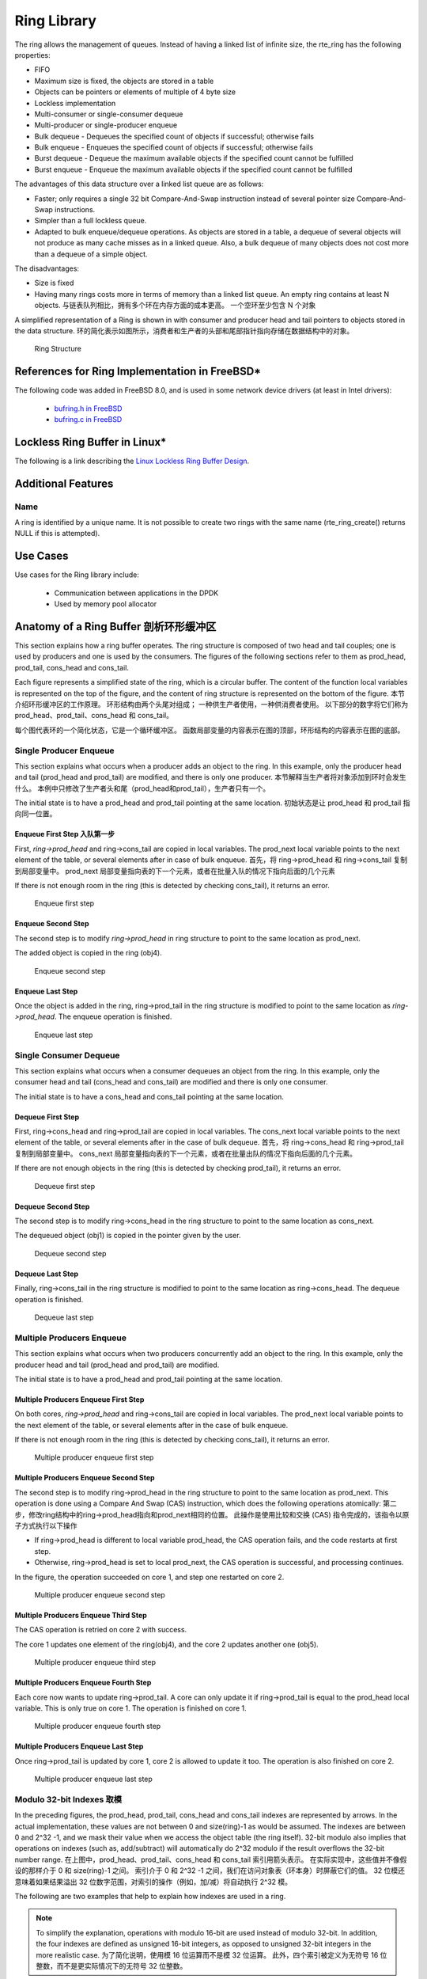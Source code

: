 ..  SPDX-License-Identifier: BSD-3-Clause
    Copyright(c) 2010-2014 Intel Corporation.

.. _Ring_Library:

Ring Library
============

The ring allows the management of queues.
Instead of having a linked list of infinite size, the rte_ring has the following properties:

*   FIFO

*   Maximum size is fixed, the objects are stored in a table

*   Objects can be pointers or elements of multiple of 4 byte size

*   Lockless implementation

*   Multi-consumer or single-consumer dequeue

*   Multi-producer or single-producer enqueue

*   Bulk dequeue - Dequeues the specified count of objects if successful; otherwise fails

*   Bulk enqueue - Enqueues the specified count of objects if successful; otherwise fails

*   Burst dequeue - Dequeue the maximum available objects if the specified count cannot be fulfilled

*   Burst enqueue - Enqueue the maximum available objects if the specified count cannot be fulfilled

The advantages of this data structure over a linked list queue are as follows:

*   Faster; only requires a single 32 bit Compare-And-Swap instruction instead of several pointer size Compare-And-Swap instructions.

*   Simpler than a full lockless queue.

*   Adapted to bulk enqueue/dequeue operations.
    As objects are stored in a table, a dequeue of several objects will not produce as many cache misses as in a linked queue.
    Also, a bulk dequeue of many objects does not cost more than a dequeue of a simple object.

The disadvantages:

*   Size is fixed

*   Having many rings costs more in terms of memory than a linked list queue. An empty ring contains at least N objects. 与链表队列相比，拥有多个环在内存方面的成本更高。 一个空环至少包含 N 个对象

A simplified representation of a Ring is shown in with consumer and producer head and tail pointers to objects stored in the data structure.
环的简化表示如图所示，消费者和生产者的头部和尾部指针指向存储在数据结构中的对象。

.. _figure_ring1:

.. figure:: img/ring1.*

   Ring Structure


References for Ring Implementation in FreeBSD*
----------------------------------------------

The following code was added in FreeBSD 8.0, and is used in some network device drivers (at least in Intel drivers):

    * `bufring.h in FreeBSD <http://svn.freebsd.org/viewvc/base/release/8.0.0/sys/sys/buf_ring.h?revision=199625&amp;view=markup>`_

    * `bufring.c in FreeBSD <http://svn.freebsd.org/viewvc/base/release/8.0.0/sys/kern/subr_bufring.c?revision=199625&amp;view=markup>`_

Lockless Ring Buffer in Linux*
------------------------------

The following is a link describing the `Linux Lockless Ring Buffer Design <http://lwn.net/Articles/340400/>`_.

Additional Features
-------------------

Name
~~~~

A ring is identified by a unique name.
It is not possible to create two rings with the same name (rte_ring_create() returns NULL if this is attempted).

Use Cases
---------

Use cases for the Ring library include:

    *  Communication between applications in the DPDK

    *  Used by memory pool allocator

Anatomy of a Ring Buffer 剖析环形缓冲区
------------------------

This section explains how a ring buffer operates.
The ring structure is composed of two head and tail couples; one is used by producers and one is used by the consumers.
The figures of the following sections refer to them as prod_head, prod_tail, cons_head and cons_tail.

Each figure represents a simplified state of the ring, which is a circular buffer.
The content of the function local variables is represented on the top of the figure,
and the content of ring structure is represented on the bottom of the figure.
本节介绍环形缓冲区的工作原理。 环形结构由两个头尾对组成； 一种供生产者使用，一种供消费者使用。 以下部分的数字将它们称为 prod_head、prod_tail、cons_head 和 cons_tail。

每个图代表环的一个简化状态，它是一个循环缓冲区。 函数局部变量的内容表示在图的顶部，环形结构的内容表示在图的底部。

Single Producer Enqueue
~~~~~~~~~~~~~~~~~~~~~~~

This section explains what occurs when a producer adds an object to the ring.
In this example, only the producer head and tail (prod_head and prod_tail) are modified,
and there is only one producer. 本节解释当生产者将对象添加到环时会发生什么。 本例中只修改了生产者头和尾（prod_head和prod_tail），生产者只有一个。

The initial state is to have a prod_head and prod_tail pointing at the same location. 初始状态是让 prod_head 和 prod_tail 指向同一位置。

Enqueue First Step 入队第一步
^^^^^^^^^^^^^^^^^^

First, *ring->prod_head* and ring->cons_tail are copied in local variables.
The prod_next local variable points to the next element of the table, or several elements after in case of bulk enqueue. 首先，将 ring->prod_head 和 ring->cons_tail 复制到局部变量中。 prod_next 局部变量指向表的下一个元素，或者在批量入队的情况下指向后面的几个元素

If there is not enough room in the ring (this is detected by checking cons_tail), it returns an error.


.. _figure_ring-enqueue1:

.. figure:: img/ring-enqueue1.*

   Enqueue first step


Enqueue Second Step
^^^^^^^^^^^^^^^^^^^

The second step is to modify *ring->prod_head* in ring structure to point to the same location as prod_next.

The added object is copied in the ring (obj4).


.. _figure_ring-enqueue2:

.. figure:: img/ring-enqueue2.*

   Enqueue second step


Enqueue Last Step
^^^^^^^^^^^^^^^^^

Once the object is added in the ring, ring->prod_tail in the ring structure is modified to point to the same location as *ring->prod_head*.
The enqueue operation is finished.


.. _figure_ring-enqueue3:

.. figure:: img/ring-enqueue3.*

   Enqueue last step


Single Consumer Dequeue
~~~~~~~~~~~~~~~~~~~~~~~

This section explains what occurs when a consumer dequeues an object from the ring.
In this example, only the consumer head and tail (cons_head and cons_tail) are modified and there is only one consumer.

The initial state is to have a cons_head and cons_tail pointing at the same location.

Dequeue First Step
^^^^^^^^^^^^^^^^^^

First, ring->cons_head and ring->prod_tail are copied in local variables.
The cons_next local variable points to the next element of the table, or several elements after in the case of bulk dequeue. 首先，将 ring->cons_head 和 ring->prod_tail 复制到局部变量中。 cons_next 局部变量指向表的下一个元素，或者在批量出队的情况下指向后面的几个元素。

If there are not enough objects in the ring (this is detected by checking prod_tail), it returns an error.


.. _figure_ring-dequeue1:

.. figure:: img/ring-dequeue1.*

   Dequeue first step


Dequeue Second Step
^^^^^^^^^^^^^^^^^^^

The second step is to modify ring->cons_head in the ring structure to point to the same location as cons_next.

The dequeued object (obj1) is copied in the pointer given by the user.


.. _figure_ring-dequeue2:

.. figure:: img/ring-dequeue2.*

   Dequeue second step


Dequeue Last Step
^^^^^^^^^^^^^^^^^

Finally, ring->cons_tail in the ring structure is modified to point to the same location as ring->cons_head.
The dequeue operation is finished.


.. _figure_ring-dequeue3:

.. figure:: img/ring-dequeue3.*

   Dequeue last step


Multiple Producers Enqueue
~~~~~~~~~~~~~~~~~~~~~~~~~~

This section explains what occurs when two producers concurrently add an object to the ring.
In this example, only the producer head and tail (prod_head and prod_tail) are modified.

The initial state is to have a prod_head and prod_tail pointing at the same location.

Multiple Producers Enqueue First Step
^^^^^^^^^^^^^^^^^^^^^^^^^^^^^^^^^^^^^

On both cores, *ring->prod_head* and ring->cons_tail are copied in local variables.
The prod_next local variable points to the next element of the table,
or several elements after in the case of bulk enqueue.

If there is not enough room in the ring (this is detected by checking cons_tail), it returns an error.


.. _figure_ring-mp-enqueue1:

.. figure:: img/ring-mp-enqueue1.*

   Multiple producer enqueue first step


Multiple Producers Enqueue Second Step
^^^^^^^^^^^^^^^^^^^^^^^^^^^^^^^^^^^^^^

The second step is to modify ring->prod_head in the ring structure to point to the same location as prod_next.
This operation is done using a Compare And Swap (CAS) instruction, which does the following operations atomically: 
第二步，修改ring结构中的ring->prod_head指向和prod_next相同的位置。 此操作是使用比较和交换 (CAS) 指令完成的，该指令以原子方式执行以下操作

*   If ring->prod_head is different to local variable prod_head,
    the CAS operation fails, and the code restarts at first step.

*   Otherwise, ring->prod_head is set to local prod_next,
    the CAS operation is successful, and processing continues.

In the figure, the operation succeeded on core 1, and step one restarted on core 2.


.. _figure_ring-mp-enqueue2:

.. figure:: img/ring-mp-enqueue2.*

   Multiple producer enqueue second step


Multiple Producers Enqueue Third Step
^^^^^^^^^^^^^^^^^^^^^^^^^^^^^^^^^^^^^

The CAS operation is retried on core 2 with success.

The core 1 updates one element of the ring(obj4), and the core 2 updates another one (obj5).


.. _figure_ring-mp-enqueue3:

.. figure:: img/ring-mp-enqueue3.*

   Multiple producer enqueue third step


Multiple Producers Enqueue Fourth Step
^^^^^^^^^^^^^^^^^^^^^^^^^^^^^^^^^^^^^^

Each core now wants to update ring->prod_tail.
A core can only update it if ring->prod_tail is equal to the prod_head local variable.
This is only true on core 1. The operation is finished on core 1.


.. _figure_ring-mp-enqueue4:

.. figure:: img/ring-mp-enqueue4.*

   Multiple producer enqueue fourth step


Multiple Producers Enqueue Last Step
^^^^^^^^^^^^^^^^^^^^^^^^^^^^^^^^^^^^

Once ring->prod_tail is updated by core 1, core 2 is allowed to update it too.
The operation is also finished on core 2.


.. _figure_ring-mp-enqueue5:

.. figure:: img/ring-mp-enqueue5.*

   Multiple producer enqueue last step


Modulo 32-bit Indexes 取模
~~~~~~~~~~~~~~~~~~~~~

In the preceding figures, the prod_head, prod_tail, cons_head and cons_tail indexes are represented by arrows.
In the actual implementation, these values are not between 0 and size(ring)-1 as would be assumed.
The indexes are between 0 and 2^32 -1, and we mask their value when we access the object table (the ring itself).
32-bit modulo also implies that operations on indexes (such as, add/subtract) will automatically do 2^32 modulo
if the result overflows the 32-bit number range.
在上图中，prod_head、prod_tail、cons_head 和 cons_tail 索引用箭头表示。 在实际实现中，这些值并不像假设的那样介于 0 和 size(ring)-1 之间。 索引介于 0 和 2^32 -1 之间，我们在访问对象表（环本身）时屏蔽它们的值。 32 位模还意味着如果结果溢出 32 位数字范围，对索引的操作（例如，加/减）将自动执行 2^32 模。

The following are two examples that help to explain how indexes are used in a ring.

.. note::

    To simplify the explanation, operations with modulo 16-bit are used instead of modulo 32-bit.
    In addition, the four indexes are defined as unsigned 16-bit integers,
    as opposed to unsigned 32-bit integers in the more realistic case.
    为了简化说明，使用模 16 位运算而不是模 32 位运算。 此外，四个索引被定义为无符号 16 位整数，而不是更实际情况下的无符号 32 位整数。


.. _figure_ring-modulo1:

.. figure:: img/ring-modulo1.*

   Modulo 32-bit indexes - Example 1


This ring contains 11000 entries.


.. _figure_ring-modulo2:

.. figure:: img/ring-modulo2.*

      Modulo 32-bit indexes - Example 2


This ring contains 12536 entries.

.. note::

    For ease of understanding, we use modulo 65536 operations in the above examples.
    In real execution cases, this is redundant for low efficiency, but is done automatically when the result overflows.
    为了便于理解，我们在上面的例子中使用了模65536运算。 在实际执行情况下，这是多余的，效率低下，但在结果溢出时自动完成。

The code always maintains a distance between producer and consumer between 0 and size(ring)-1.
Thanks to this property, we can do subtractions between 2 index values in a modulo-32bit base:
that's why the overflow of the indexes is not a problem.

At any time, entries and free_entries are between 0 and size(ring)-1,
even if only the first term of subtraction has overflowed:


.. code-block:: c

    uint32_t entries = (prod_tail - cons_head);
    uint32_t free_entries = (mask + cons_tail -prod_head);

Producer/consumer synchronization modes
---------------------------------------

rte_ring supports different synchronization modes for producers and consumers.
These modes can be specified at ring creation/init time via ``flags``
parameter.
That should help users to configure ring in the most suitable way for his
specific usage scenarios.
Currently supported modes:
rte_ring 支持生产者和消费者的不同同步模式。 这些模式可以在环创建/初始化时通过标志参数指定。 那应该可以帮助用户以最适合其特定使用场景的方式配置环。 目前支持的模式：

.. _Ring_Library_MPMC_Mode:

MP/MC (default one)
~~~~~~~~~~~~~~~~~~~

Multi-producer (/multi-consumer) mode. This is a default enqueue (/dequeue)
mode for the ring. In this mode multiple threads can enqueue (/dequeue)
objects to (/from) the ring. For 'classic' DPDK deployments (with one thread
per core) this is usually the most suitable and fastest synchronization mode.
As a well known limitation - it can perform quite pure on some overcommitted
scenarios.
多生产者（/多消费者）模式。 这是环的默认入队（/出队）模式。 在这种模式下，多个线程可以将对象入队（/出队）到（/从）环中。 对于“经典”DPDK 部署（每个内核一个线程），这通常是最合适和最快的同步模式。 作为一个众所周知的限制 - 它可以在一些过度使用的场景中表现得非常纯粹。

.. _Ring_Library_SPSC_Mode:

SP/SC
~~~~~
Single-producer (/single-consumer) mode. In this mode only one thread at a time
is allowed to enqueue (/dequeue) objects to (/from) the ring.

.. _Ring_Library_MT_RTS_Mode:

MP_RTS/MC_RTS
~~~~~~~~~~~~~

Multi-producer (/multi-consumer) with Relaxed Tail Sync (RTS) mode.
The main difference from the original MP/MC algorithm is that
tail value is increased not by every thread that finished enqueue/dequeue,
but only by the last one.
That allows threads to avoid spinning on ring tail value,
leaving actual tail value change to the last thread at a given instance.
That technique helps to avoid the Lock-Waiter-Preemption (LWP) problem on tail
update and improves average enqueue/dequeue times on overcommitted systems.
To achieve that RTS requires 2 64-bit CAS for each enqueue(/dequeue) operation:
one for head update, second for tail update.
In comparison the original MP/MC algorithm requires one 32-bit CAS
for head update and waiting/spinning on tail value.
具有 Relaxed Tail Sync (RTS) 模式的多生产者（/多消费者）。 与原始 MP/MC 算法的主要区别在于，tail 值不是由每个完成入队/出队的线程增加的，而是由最后一个线程增加的。 这允许线程避免在环尾值上自旋，将实际尾值更改留给给定实例的最后一个线程。 该技术有助于避免尾部更新时的 Lock-Waiter-Preemption (LWP) 问题，并改善过度使用系统的平均入队/出队时间。 为实现这一点，RTS 需要 2 个 64 位 CAS 用于每个入队（/出队）操作：一个用于头部更新，第二个用于尾部更新。 相比之下，原始 MP/MC 算法需要一个 32 位 CAS 来更新头部和等待/自旋尾部值。

.. _Ring_Library_MT_HTS_Mode:

MP_HTS/MC_HTS
~~~~~~~~~~~~~

Multi-producer (/multi-consumer) with Head/Tail Sync (HTS) mode.
In that mode enqueue/dequeue operation is fully serialized:
at any given moment only one enqueue/dequeue operation can proceed.
This is achieved by allowing a thread to proceed with changing ``head.value``
only when ``head.value == tail.value``.
Both head and tail values are updated atomically (as one 64-bit value).
To achieve that 64-bit CAS is used by head update routine.
That technique also avoids the Lock-Waiter-Preemption (LWP) problem on tail
update and helps to improve ring enqueue/dequeue behavior in overcommitted
scenarios. Another advantage of fully serialized producer/consumer -
it provides the ability to implement MT safe peek API for rte_ring.
具有头/尾同步 (HTS) 模式的多生产者（/多消费者）。 在那种模式下，入队/出队操作是完全序列化的：在任何给定时刻，只有一个入队/出队操作可以进行。 这是通过仅当 head.value == tail.value 时允许线程继续更改 head.value 来实现的。 head 和 tail 值都自动更新（作为一个 64 位值）。 为了实现 64 位 CAS，head 更新例程使用了它。 该技术还避免了尾部更新时的 Lock-Waiter-Preemption (LWP) 问题，并有助于改善过度使用场景中的环入队/出队行为。 完全序列化的生产者/消费者的另一个优势 - 它提供了为 rte_ring 实现 MT 安全查看 API 的能力。

Ring Peek API
-------------

For ring with serialized producer/consumer (HTS sync mode) it is possible
to split public enqueue/dequeue API into two phases:  对于序列化生产者/消费者（HTS 同步模式）的环，可以将公共入队/出队 API 分为两个阶段：

*   enqueue/dequeue start

*   enqueue/dequeue finish

That allows user to inspect objects in the ring without removing them
from it (aka MT safe peek) and reserve space for the objects in the ring
before actual enqueue.
Note that this API is available only for two sync modes:
这允许用户检查环中的对象而无需将它们从环中移除（也称为 MT 安全窥视），并在实际排队之前为环中的对象预留空间。 请注意，此 API 仅适用于两种同步模式：

*   Single Producer/Single Consumer (SP/SC)

*   Multi-producer/Multi-consumer with Head/Tail Sync (HTS)

It is a user responsibility to create/init ring with appropriate sync modes
selected. As an example of usage:

.. code-block:: c

    /* read 1 elem from the ring: */
    uint32_t n = rte_ring_dequeue_bulk_start(ring, &obj, 1, NULL);
    if (n != 0) {
        /* examine object */
        if (object_examine(obj) == KEEP)
            /* decided to keep it in the ring. */
            rte_ring_dequeue_finish(ring, 0);
        else
            /* decided to remove it from the ring. */
            rte_ring_dequeue_finish(ring, n);
    }

Note that between ``_start_`` and ``_finish_`` none other thread can proceed
with enqueue(/dequeue) operation till ``_finish_`` completes.

Ring Peek Zero Copy API
-----------------------

Along with the advantages of the peek APIs, zero copy APIs provide the ability
to copy the data to the ring memory directly without the need for temporary
storage (for ex: array of mbufs on the stack).
除了 peek API 的优势外，零复制 API 还提供了将数据直接复制到环形内存的能力，而无需临时存储（例如：堆栈上的 mbuf 数组）。

These APIs make it possible to split public enqueue/dequeue API into 3 phases:

* enqueue/dequeue start

* copy data to/from the ring

* enqueue/dequeue finish

Note that this API is available only for two sync modes:

*   Single Producer/Single Consumer (SP/SC)

*   Multi-producer/Multi-consumer with Head/Tail Sync (HTS)

It is a user responsibility to create/init ring with appropriate sync modes.
Following is an example of usage:

.. code-block:: c

    /* Reserve space on the ring */
    n = rte_ring_enqueue_zc_burst_start(r, 32, &zcd, NULL);
    /* Pkt I/O core polls packets from the NIC */
    if (n != 0) {
        nb_rx = rte_eth_rx_burst(portid, queueid, zcd->ptr1, zcd->n1);
        if (nb_rx == zcd->n1 && n != zcd->n1)
            nb_rx += rte_eth_rx_burst(portid, queueid, zcd->ptr2,
							n - zcd->n1);
        /* Provide packets to the packet processing cores */
        rte_ring_enqueue_zc_finish(r, nb_rx);
    }

Note that between ``_start_`` and ``_finish_`` no other thread can proceed
with enqueue(/dequeue) operation till ``_finish_`` completes.

References
----------

    *   `bufring.h in FreeBSD <http://svn.freebsd.org/viewvc/base/release/8.0.0/sys/sys/buf_ring.h?revision=199625&amp;view=markup>`_ (version 8)

    *   `bufring.c in FreeBSD <http://svn.freebsd.org/viewvc/base/release/8.0.0/sys/kern/subr_bufring.c?revision=199625&amp;view=markup>`_ (version 8)

    *   `Linux Lockless Ring Buffer Design <http://lwn.net/Articles/340400/>`_
